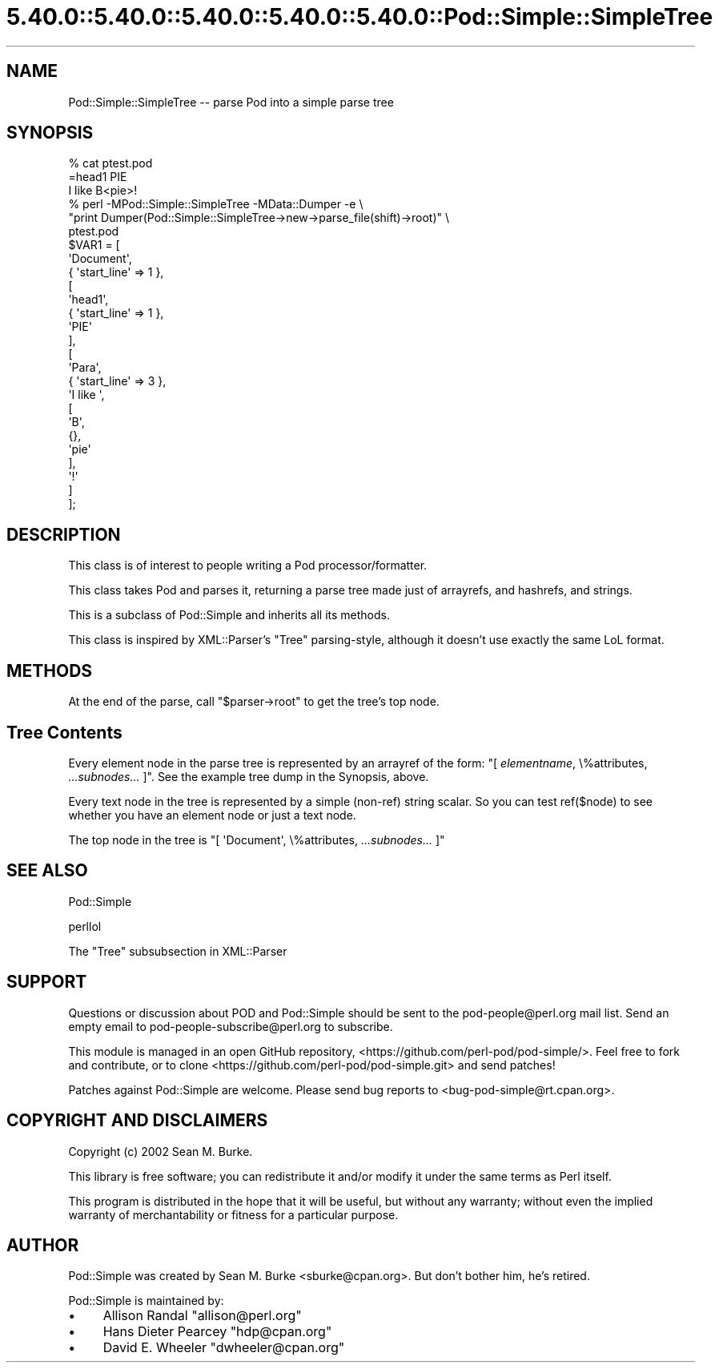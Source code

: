 .\" Automatically generated by Pod::Man 5.0102 (Pod::Simple 3.45)
.\"
.\" Standard preamble:
.\" ========================================================================
.de Sp \" Vertical space (when we can't use .PP)
.if t .sp .5v
.if n .sp
..
.de Vb \" Begin verbatim text
.ft CW
.nf
.ne \\$1
..
.de Ve \" End verbatim text
.ft R
.fi
..
.\" \*(C` and \*(C' are quotes in nroff, nothing in troff, for use with C<>.
.ie n \{\
.    ds C` ""
.    ds C' ""
'br\}
.el\{\
.    ds C`
.    ds C'
'br\}
.\"
.\" Escape single quotes in literal strings from groff's Unicode transform.
.ie \n(.g .ds Aq \(aq
.el       .ds Aq '
.\"
.\" If the F register is >0, we'll generate index entries on stderr for
.\" titles (.TH), headers (.SH), subsections (.SS), items (.Ip), and index
.\" entries marked with X<> in POD.  Of course, you'll have to process the
.\" output yourself in some meaningful fashion.
.\"
.\" Avoid warning from groff about undefined register 'F'.
.de IX
..
.nr rF 0
.if \n(.g .if rF .nr rF 1
.if (\n(rF:(\n(.g==0)) \{\
.    if \nF \{\
.        de IX
.        tm Index:\\$1\t\\n%\t"\\$2"
..
.        if !\nF==2 \{\
.            nr % 0
.            nr F 2
.        \}
.    \}
.\}
.rr rF
.\" ========================================================================
.\"
.IX Title "5.40.0::5.40.0::5.40.0::5.40.0::5.40.0::Pod::Simple::SimpleTree 3"
.TH 5.40.0::5.40.0::5.40.0::5.40.0::5.40.0::Pod::Simple::SimpleTree 3 2024-12-14 "perl v5.40.0" "Perl Programmers Reference Guide"
.\" For nroff, turn off justification.  Always turn off hyphenation; it makes
.\" way too many mistakes in technical documents.
.if n .ad l
.nh
.SH NAME
Pod::Simple::SimpleTree \-\- parse Pod into a simple parse tree
.SH SYNOPSIS
.IX Header "SYNOPSIS"
.Vb 1
\&  % cat ptest.pod
\&
\&  =head1 PIE
\&
\&  I like B<pie>!
\&
\&  % perl \-MPod::Simple::SimpleTree \-MData::Dumper \-e \e
\&     "print Dumper(Pod::Simple::SimpleTree\->new\->parse_file(shift)\->root)" \e
\&     ptest.pod
\&
\&  $VAR1 = [
\&            \*(AqDocument\*(Aq,
\&            { \*(Aqstart_line\*(Aq => 1 },
\&            [
\&              \*(Aqhead1\*(Aq,
\&              { \*(Aqstart_line\*(Aq => 1 },
\&              \*(AqPIE\*(Aq
\&            ],
\&            [
\&              \*(AqPara\*(Aq,
\&              { \*(Aqstart_line\*(Aq => 3 },
\&              \*(AqI like \*(Aq,
\&              [
\&                \*(AqB\*(Aq,
\&                {},
\&                \*(Aqpie\*(Aq
\&              ],
\&              \*(Aq!\*(Aq
\&            ]
\&          ];
.Ve
.SH DESCRIPTION
.IX Header "DESCRIPTION"
This class is of interest to people writing a Pod processor/formatter.
.PP
This class takes Pod and parses it, returning a parse tree made just
of arrayrefs, and hashrefs, and strings.
.PP
This is a subclass of Pod::Simple and inherits all its methods.
.PP
This class is inspired by XML::Parser's "Tree" parsing-style, although
it doesn't use exactly the same LoL format.
.SH METHODS
.IX Header "METHODS"
At the end of the parse, call \f(CW\*(C`$parser\->root\*(C'\fR to get the
tree's top node.
.SH "Tree Contents"
.IX Header "Tree Contents"
Every element node in the parse tree is represented by an arrayref of
the form: \f(CW\*(C`[ \fR\f(CIelementname\fR\f(CW, \e%attributes, \fR\f(CI...subnodes...\fR\f(CW ]\*(C'\fR.
See the example tree dump in the Synopsis, above.
.PP
Every text node in the tree is represented by a simple (non-ref)
string scalar.  So you can test \f(CWref($node)\fR to see whether you have
an element node or just a text node.
.PP
The top node in the tree is \f(CW\*(C`[ \*(AqDocument\*(Aq, \e%attributes,
\&\fR\f(CI...subnodes...\fR\f(CW ]\*(C'\fR
.SH "SEE ALSO"
.IX Header "SEE ALSO"
Pod::Simple
.PP
perllol
.PP
The "Tree" subsubsection in XML::Parser
.SH SUPPORT
.IX Header "SUPPORT"
Questions or discussion about POD and Pod::Simple should be sent to the
pod\-people@perl.org mail list. Send an empty email to
pod\-people\-subscribe@perl.org to subscribe.
.PP
This module is managed in an open GitHub repository,
<https://github.com/perl\-pod/pod\-simple/>. Feel free to fork and contribute, or
to clone <https://github.com/perl\-pod/pod\-simple.git> and send patches!
.PP
Patches against Pod::Simple are welcome. Please send bug reports to
<bug\-pod\-simple@rt.cpan.org>.
.SH "COPYRIGHT AND DISCLAIMERS"
.IX Header "COPYRIGHT AND DISCLAIMERS"
Copyright (c) 2002 Sean M. Burke.
.PP
This library is free software; you can redistribute it and/or modify it
under the same terms as Perl itself.
.PP
This program is distributed in the hope that it will be useful, but
without any warranty; without even the implied warranty of
merchantability or fitness for a particular purpose.
.SH AUTHOR
.IX Header "AUTHOR"
Pod::Simple was created by Sean M. Burke <sburke@cpan.org>.
But don't bother him, he's retired.
.PP
Pod::Simple is maintained by:
.IP \(bu 4
Allison Randal \f(CW\*(C`allison@perl.org\*(C'\fR
.IP \(bu 4
Hans Dieter Pearcey \f(CW\*(C`hdp@cpan.org\*(C'\fR
.IP \(bu 4
David E. Wheeler \f(CW\*(C`dwheeler@cpan.org\*(C'\fR
